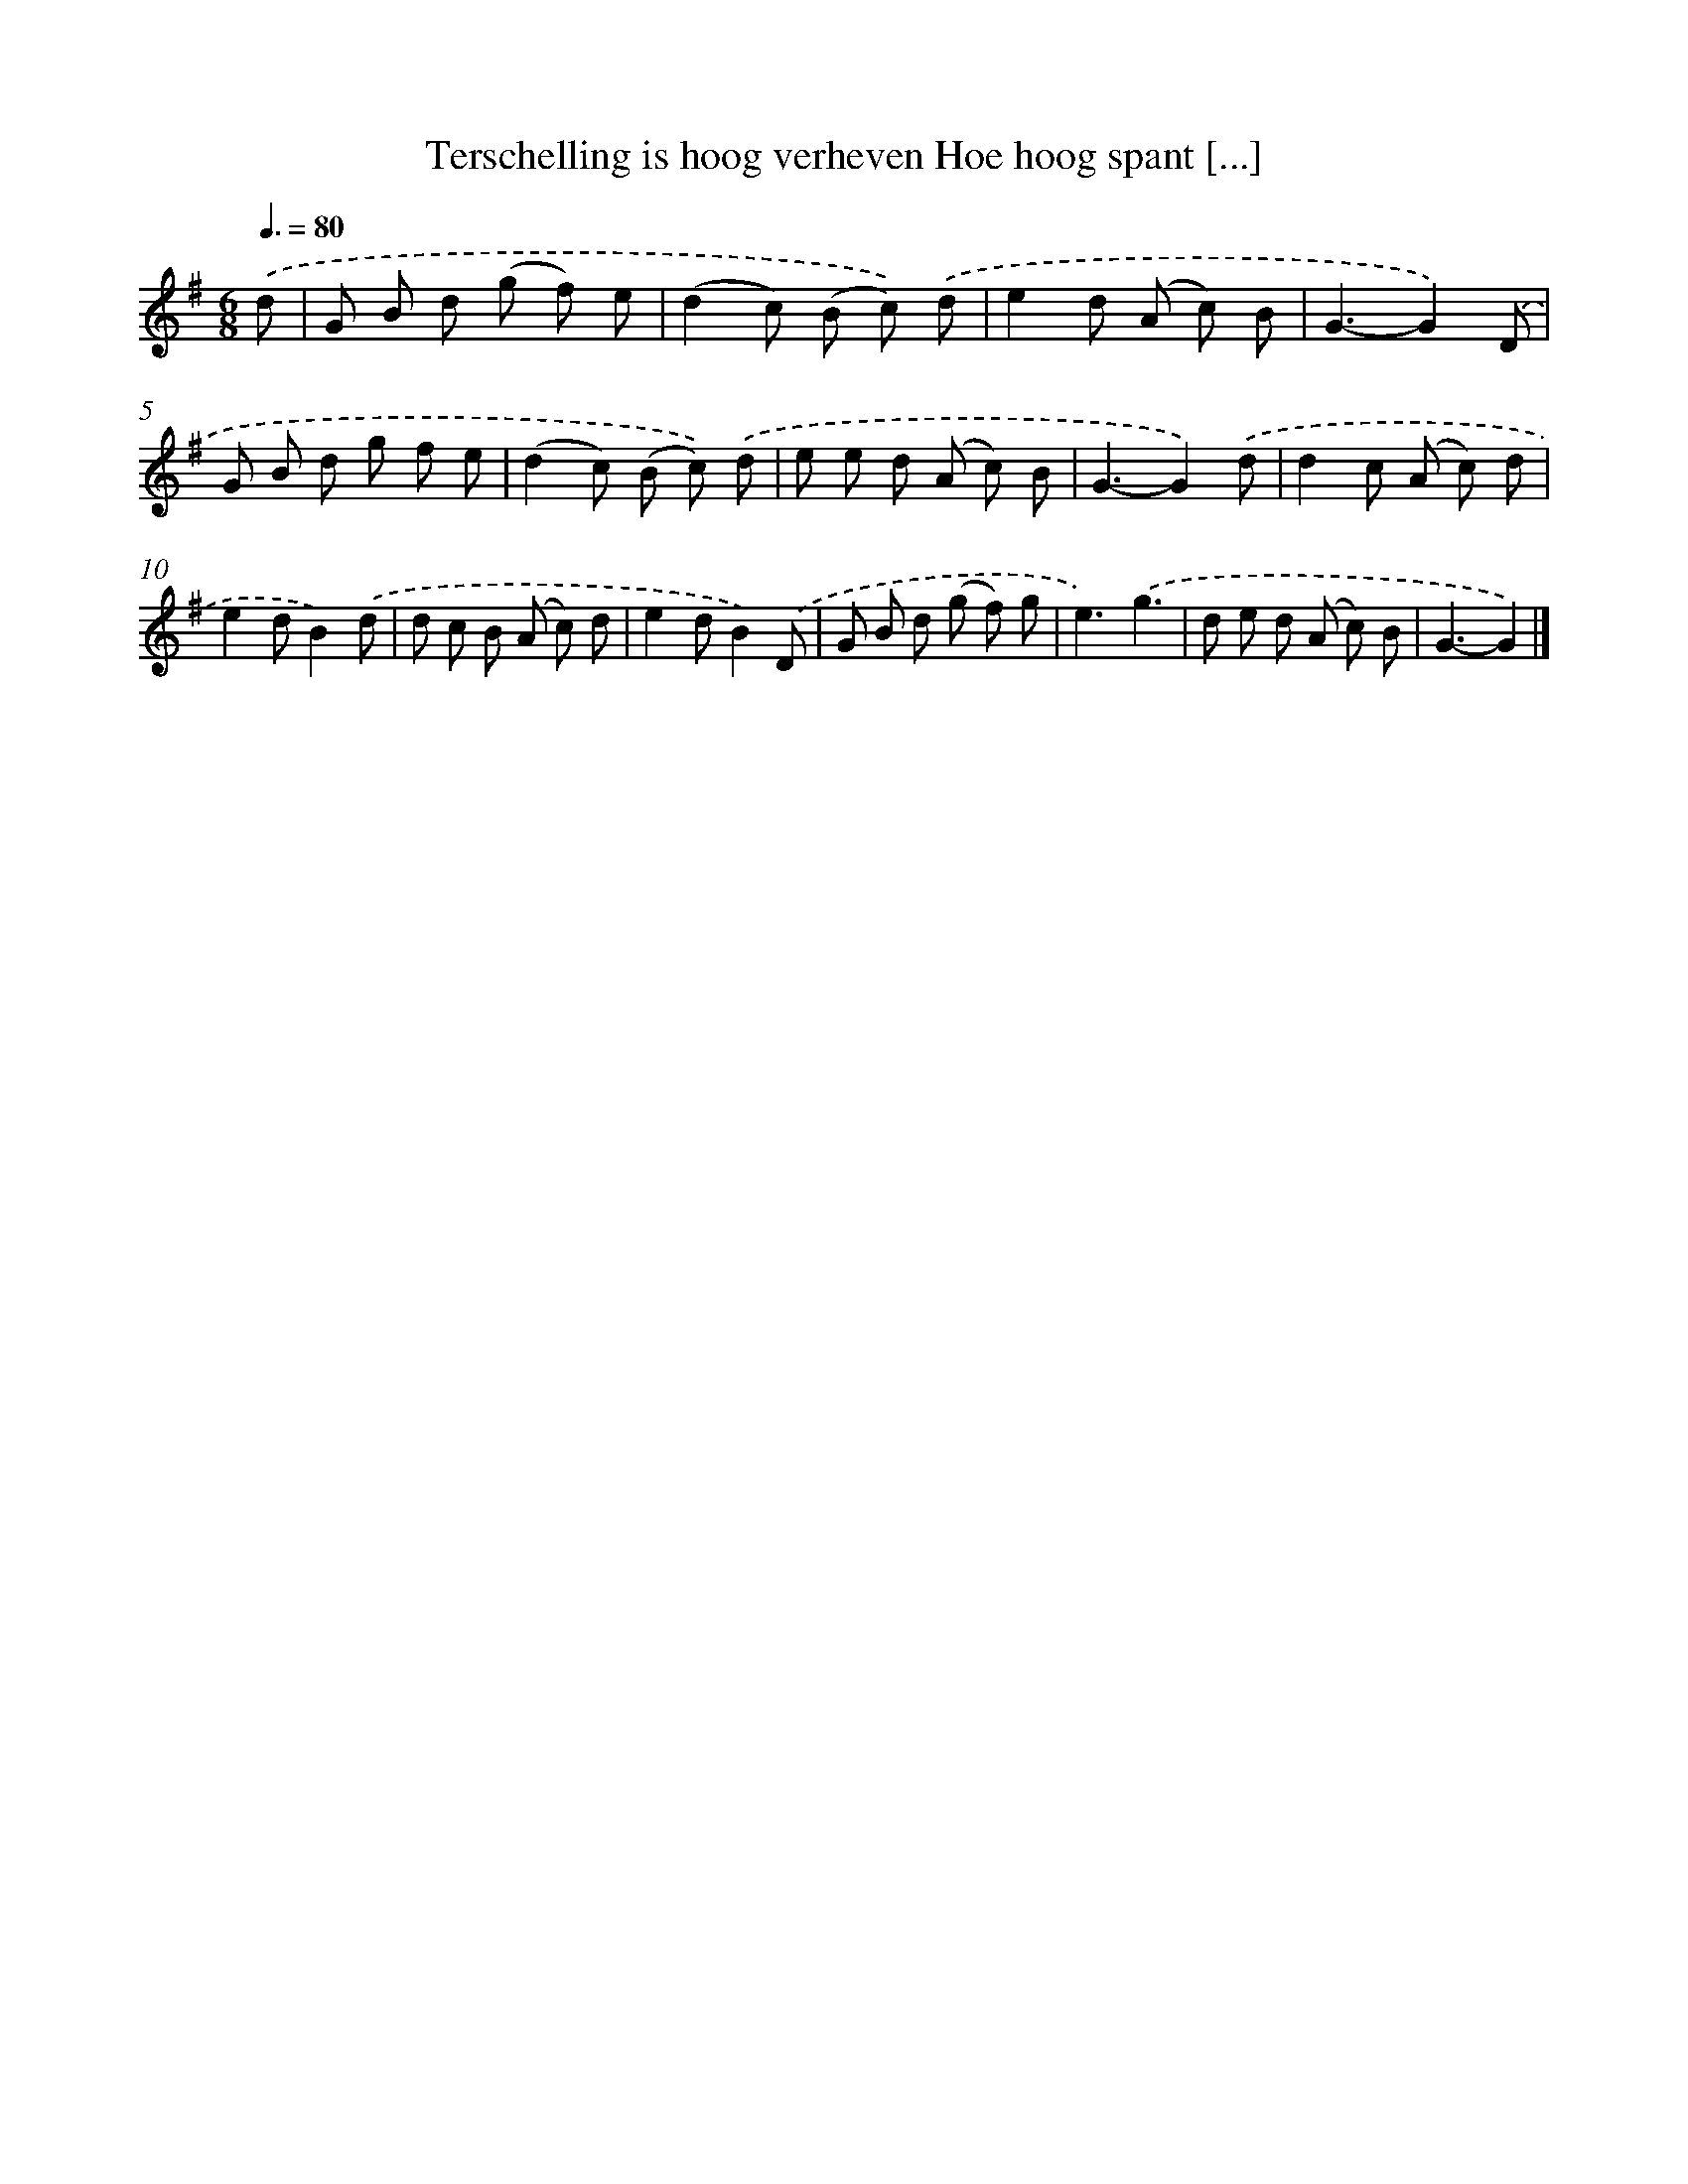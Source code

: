 X: 894
T: Terschelling is hoog verheven Hoe hoog spant [...]
%%abc-version 2.0
%%abcx-abcm2ps-target-version 5.9.1 (29 Sep 2008)
%%abc-creator hum2abc beta
%%abcx-conversion-date 2018/11/01 14:35:37
%%humdrum-veritas 3600422650
%%humdrum-veritas-data 3578625542
%%continueall 1
%%barnumbers 0
L: 1/8
M: 6/8
Q: 3/8=80
K: G clef=treble
.('d [I:setbarnb 1]|
G B d (g f) e |
(d2c) (B c)) .('d |
e2d (A c) B |
G3-G2).('D |
G B d g f e |
(d2c) (B c)) .('d |
e e d (A c) B |
G3-G2).('d |
d2c (A c) d |
e2dB2).('d |
d c B (A c) d |
e2dB2).('D |
G B d (g f) g |
e3).('g3 |
d e d (A c) B |
G3-G2) |]
